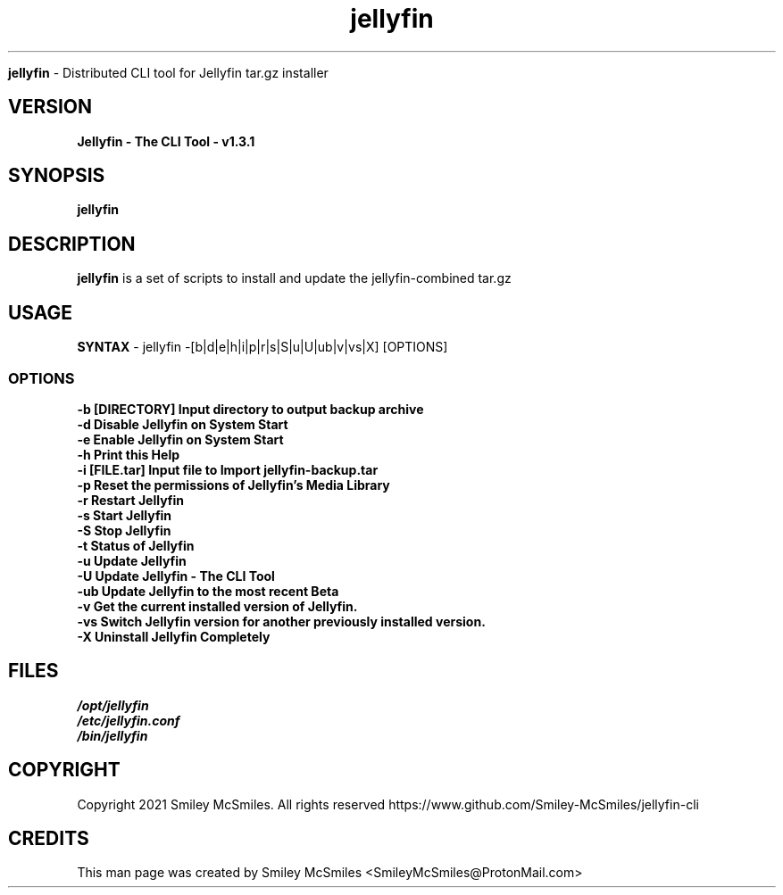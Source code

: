 ." Process this file with
." groff -man -Tascii jellyfin.1
."
.TH jellyfin

.Sh NAME
.B jellyfin
- Distributed CLI tool for Jellyfin tar.gz installer

.SH VERSION
.B Jellyfin - The CLI Tool - v1.3.1

.SH SYNOPSIS
.B jellyfin

.SH DESCRIPTION
.B jellyfin
is a set of scripts to install and update the jellyfin-combined tar.gz

.SH USAGE
.B SYNTAX
- jellyfin -[b|d|e|h|i|p|r|s|S|u|U|ub|v|vs|X] [OPTIONS]
.TP
.SS OPTIONS
.TP
.B -b     [DIRECTORY] Input directory to output backup archive
.TP
.B -d     Disable Jellyfin on System Start
.TP
.B -e     Enable Jellyfin on System Start
.TP
.B -h     Print this Help
.TP
.B -i     [FILE.tar] Input file to Import jellyfin-backup.tar
.TP
.B -p     Reset the permissions of Jellyfin's Media Library
.TP
.B -r     Restart Jellyfin
.TP
.B -s     Start Jellyfin
.TP
.B -S     Stop Jellyfin
.TP
.B -t     Status of Jellyfin
.TP
.B -u     Update Jellyfin
.TP
.B -U     Update Jellyfin - The CLI Tool
.TP
.B -ub    Update Jellyfin to the most recent Beta
.TP
.B -v     Get the current installed version of Jellyfin.
.TP
.B -vs    Switch Jellyfin version for another previously installed version.
.TP
.B -X     Uninstall Jellyfin Completely

.SH FILES
.TP
.I
/opt/jellyfin
.TP
.I
/etc/jellyfin.conf
.TP
.I
/bin/jellyfin

.SH COPYRIGHT
.PP
Copyright 2021 Smiley McSmiles. All rights reserved
https://www.github.com/Smiley-McSmiles/jellyfin-cli

.SH CREDITS
.PP
This man page was created by Smiley McSmiles <SmileyMcSmiles@ProtonMail.com>

